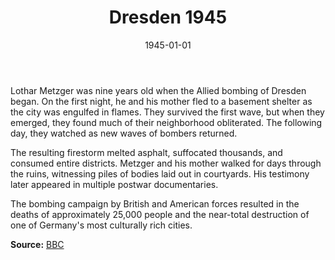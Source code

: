 #+TITLE: Dresden 1945
#+DATE: 1945-01-01
#+HUGO_BASE_DIR: ../../
#+HUGO_SECTION: stories
#+HUGO_TAGS: Civilians
#+EXPORT_FILE_NAME: 02-13-Dresden-1945.org
#+LOCATION: Germany
#+YEAR: 1945
#+HUGO_CATEGORIES: World War II

Lothar Metzger was nine years old when the Allied bombing of Dresden began. On the first night, he and his mother fled to a basement shelter as the city was engulfed in flames. They survived the first wave, but when they emerged, they found much of their neighborhood obliterated. The following day, they watched as new waves of bombers returned.

The resulting firestorm melted asphalt, suffocated thousands, and consumed entire districts. Metzger and his mother walked for days through the ruins, witnessing piles of bodies laid out in courtyards. His testimony later appeared in multiple postwar documentaries.

The bombing campaign by British and American forces resulted in the deaths of approximately 25,000 people and the near-total destruction of one of Germany's most culturally rich cities.

**Source:** [[https://www.bbc.com/news/world-europe-51475494][BBC]]
